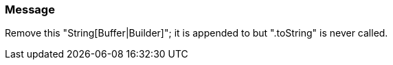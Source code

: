 === Message

Remove this "String[Buffer|Builder]"; it is appended to but ".toString" is never called.

